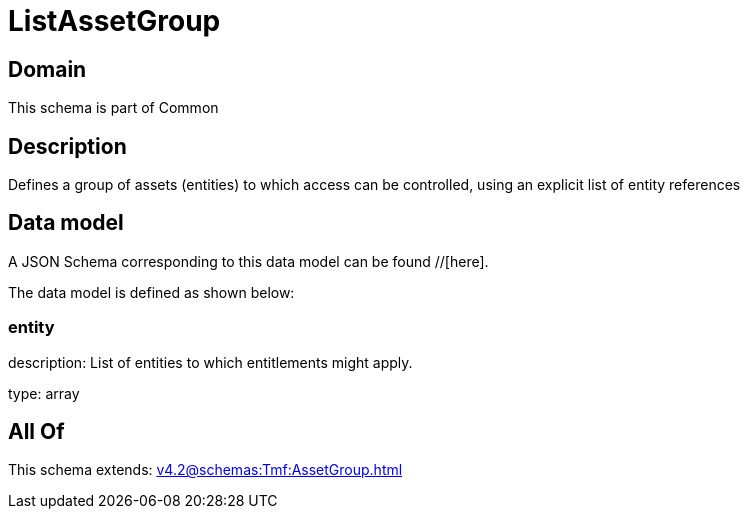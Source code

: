 = ListAssetGroup

[#domain]
== Domain

This schema is part of Common

[#description]
== Description
Defines a group of assets (entities) to which access can be controlled, using an explicit list of entity references


[#data_model]
== Data model

A JSON Schema corresponding to this data model can be found //[here].

The data model is defined as shown below:


=== entity
description: List of entities to which entitlements might apply.

type: array


[#all_of]
== All Of

This schema extends: xref:v4.2@schemas:Tmf:AssetGroup.adoc[]
